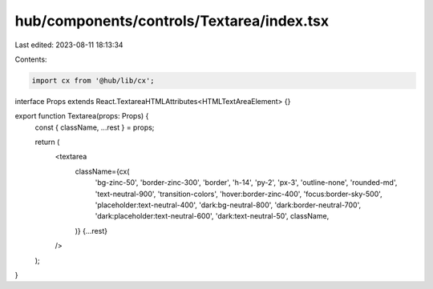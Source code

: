 hub/components/controls/Textarea/index.tsx
==========================================

Last edited: 2023-08-11 18:13:34

Contents:

.. code-block:: tsx

    import cx from '@hub/lib/cx';

interface Props extends React.TextareaHTMLAttributes<HTMLTextAreaElement> {}

export function Textarea(props: Props) {
  const { className, ...rest } = props;

  return (
    <textarea
      className={cx(
        'bg-zinc-50',
        'border-zinc-300',
        'border',
        'h-14',
        'py-2',
        'px-3',
        'outline-none',
        'rounded-md',
        'text-neutral-900',
        'transition-colors',
        'hover:border-zinc-400',
        'focus:border-sky-500',
        'placeholder:text-neutral-400',
        'dark:bg-neutral-800',
        'dark:border-neutral-700',
        'dark:placeholder:text-neutral-600',
        'dark:text-neutral-50',
        className,
      )}
      {...rest}
    />
  );
}


